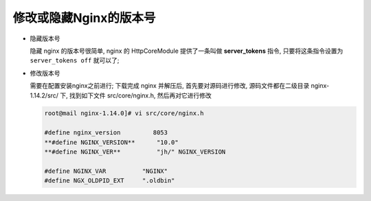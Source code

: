 修改或隐藏Nginx的版本号
======================================================================

- 隐藏版本号

  隐藏 nginx 的版本号很简单, nginx 的 HttpCoreModule 提供了一条叫做 **server_tokens** 指令,
  只要将这条指令设置为 ``server_tokens off`` 就可以了;

- 修改版本号

  需要在配置安装nginx之前进行;
  下载完成 nginx 并解压后, 首先要对源码进行修改, 源码文件都在二级目录 nginx-1.14.2/src/ 下,
  找到如下文件 src/core/nginx.h, 然后再对它进行修改

  .. code-block:: shell

     root@mail nginx-1.14.0]# vi src/core/nginx.h
     
     #define nginx_version         8053
     **#define NGINX_VERSION**      "10.0"
     **#define NGINX_VER**          "jh/" NGINX_VERSION
     
     #define NGINX_VAR          "NGINX"
     #define NGX_OLDPID_EXT     ".oldbin"
